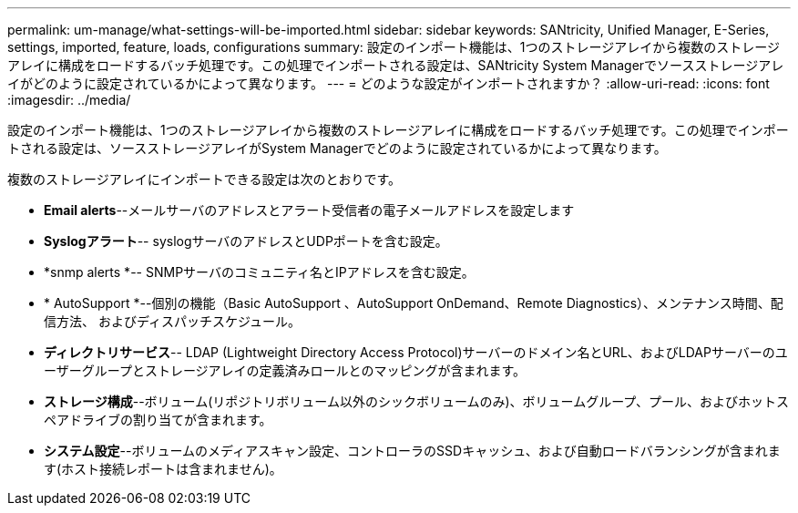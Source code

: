 ---
permalink: um-manage/what-settings-will-be-imported.html 
sidebar: sidebar 
keywords: SANtricity, Unified Manager, E-Series, settings, imported, feature, loads, configurations 
summary: 設定のインポート機能は、1つのストレージアレイから複数のストレージアレイに構成をロードするバッチ処理です。この処理でインポートされる設定は、SANtricity System Managerでソースストレージアレイがどのように設定されているかによって異なります。 
---
= どのような設定がインポートされますか？
:allow-uri-read: 
:icons: font
:imagesdir: ../media/


[role="lead"]
設定のインポート機能は、1つのストレージアレイから複数のストレージアレイに構成をロードするバッチ処理です。この処理でインポートされる設定は、ソースストレージアレイがSystem Managerでどのように設定されているかによって異なります。

複数のストレージアレイにインポートできる設定は次のとおりです。

* *Email alerts*--メールサーバのアドレスとアラート受信者の電子メールアドレスを設定します
* *Syslogアラート*-- syslogサーバのアドレスとUDPポートを含む設定。
* *snmp alerts *-- SNMPサーバのコミュニティ名とIPアドレスを含む設定。
* * AutoSupport *--個別の機能（Basic AutoSupport 、AutoSupport OnDemand、Remote Diagnostics）、メンテナンス時間、配信方法、 およびディスパッチスケジュール。
* *ディレクトリサービス*-- LDAP (Lightweight Directory Access Protocol)サーバーのドメイン名とURL、およびLDAPサーバーのユーザーグループとストレージアレイの定義済みロールとのマッピングが含まれます。
* *ストレージ構成*--ボリューム(リポジトリボリューム以外のシックボリュームのみ)、ボリュームグループ、プール、およびホットスペアドライブの割り当てが含まれます。
* *システム設定*--ボリュームのメディアスキャン設定、コントローラのSSDキャッシュ、および自動ロードバランシングが含まれます(ホスト接続レポートは含まれません)。

